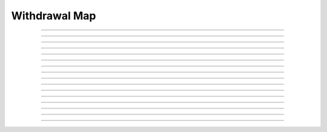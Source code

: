 Withdrawal Map
==========================

.. doxygentypedef:: cardano_withdrawal_map_t

------------

.. doxygenfunction:: cardano_withdrawal_map_new

------------

.. doxygenfunction:: cardano_withdrawal_map_from_cbor

------------

.. doxygenfunction:: cardano_withdrawal_map_to_cbor

------------

.. doxygenfunction:: cardano_withdrawal_map_get_length

------------

.. doxygenfunction:: cardano_withdrawal_map_get

------------

.. doxygenfunction:: cardano_withdrawal_map_insert

------------

.. doxygenfunction:: cardano_withdrawal_map_insert_ex

------------

.. doxygenfunction:: cardano_withdrawal_map_get_keys

------------

.. doxygenfunction:: cardano_withdrawal_map_get_key_at

------------

.. doxygenfunction:: cardano_withdrawal_map_get_value_at

------------

.. doxygenfunction:: cardano_withdrawal_map_get_key_value_at

------------

.. doxygenfunction:: cardano_withdrawal_map_unref

------------

.. doxygenfunction:: cardano_withdrawal_map_ref

------------

.. doxygenfunction:: cardano_withdrawal_map_refcount

------------

.. doxygenfunction:: cardano_withdrawal_map_set_last_error

------------

.. doxygenfunction:: cardano_withdrawal_map_get_last_error
